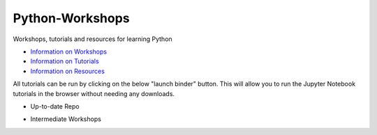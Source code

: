 Python-Workshops
================

Workshops, tutorials and resources for learning Python

- `Information on Workshops <https://github.com/GuckLab/Python-Workshops/blob/main/workshops>`_

- `Information on Tutorials <https://github.com/GuckLab/Python-Workshops/blob/main/tutorials>`_

- `Information on Resources <https://github.com/GuckLab/Python-Workshops/blob/main/resources>`_


All tutorials can be run by clicking on the below "launch binder" button.
This will allow you to run the Jupyter Notebook tutorials in the browser
without needing any downloads.


- Up-to-date Repo
.. image:: https://mybinder.org/badge_logo.svg
 :target: https://mybinder.org/v2/gh/GuckLab/Python-Workshops/HEAD


- Intermediate Workshops
.. image:: https://mybinder.org/badge_logo.svg
 :target: https://mybinder.org/v2/gh/GuckLab/Python-Workshops/e931335f0e03249c5feac9657a0ab5f73b258e02
